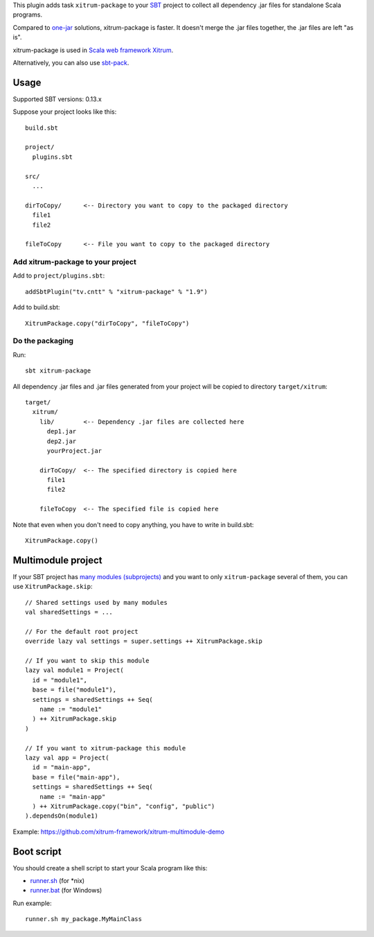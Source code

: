 This plugin adds task ``xitrum-package`` to your `SBT <http://www.scala-sbt.org/>`_
project to collect all dependency .jar files for standalone Scala programs.

Compared to
`one-jar <http://www.scala-sbt.org/release/docs/Community/Community-Plugins#one-jar-plugins>`_
solutions, xitrum-package is faster. It doesn't merge the .jar files together,
the .jar files are left "as is".

xitrum-package is used in `Scala web framework Xitrum <http://xitrum-framework.github.io/>`_.

Alternatively, you can also use `sbt-pack <https://github.com/xerial/sbt-pack>`_.

Usage
-----

Supported SBT versions: 0.13.x

Suppose your project looks like this:

::

  build.sbt

  project/
    plugins.sbt

  src/
    ...

  dirToCopy/      <-- Directory you want to copy to the packaged directory
    file1
    file2

  fileToCopy      <-- File you want to copy to the packaged directory

Add xitrum-package to your project
~~~~~~~~~~~~~~~~~~~~~~~~~~~~~~~~~~

Add to ``project/plugins.sbt``:

::

  addSbtPlugin("tv.cntt" % "xitrum-package" % "1.9")

Add to build.sbt:

::

  XitrumPackage.copy("dirToCopy", "fileToCopy")

Do the packaging
~~~~~~~~~~~~~~~~

Run:

::

  sbt xitrum-package

All dependency .jar files and .jar files generated from your project will be
copied to directory ``target/xitrum``:

::

  target/
    xitrum/
      lib/        <-- Dependency .jar files are collected here
        dep1.jar
        dep2.jar
        yourProject.jar

      dirToCopy/  <-- The specified directory is copied here
        file1
        file2

      fileToCopy  <-- The specified file is copied here

Note that even when you don't need to copy anything, you have to write in
build.sbt:

::

  XitrumPackage.copy()

Multimodule project
-------------------

If your SBT project has
`many modules (subprojects) <http://www.scala-sbt.org/0.13.5/docs/Getting-Started/Multi-Project.html>`_
and you want to only ``xitrum-package`` several of them, you can use ``XitrumPackage.skip``:

::

  // Shared settings used by many modules
  val sharedSettings = ...

  // For the default root project
  override lazy val settings = super.settings ++ XitrumPackage.skip

  // If you want to skip this module
  lazy val module1 = Project(
    id = "module1",
    base = file("module1"),
    settings = sharedSettings ++ Seq(
      name := "module1"
    ) ++ XitrumPackage.skip
  )

  // If you want to xitrum-package this module
  lazy val app = Project(
    id = "main-app",
    base = file("main-app"),
    settings = sharedSettings ++ Seq(
      name := "main-app"
    ) ++ XitrumPackage.copy("bin", "config", "public")
  ).dependsOn(module1)

Example: https://github.com/xitrum-framework/xitrum-multimodule-demo

Boot script
-----------

You should create a shell script to start your Scala program like this:

* `runner.sh <https://github.com/xitrum-framework/xitrum-new/blob/master/script/runner>`_ (for *nix)
* `runner.bat <https://github.com/xitrum-framework/xitrum-new/blob/master/script/runner.bat>`_ (for Windows)

Run example:

::

  runner.sh my_package.MyMainClass
